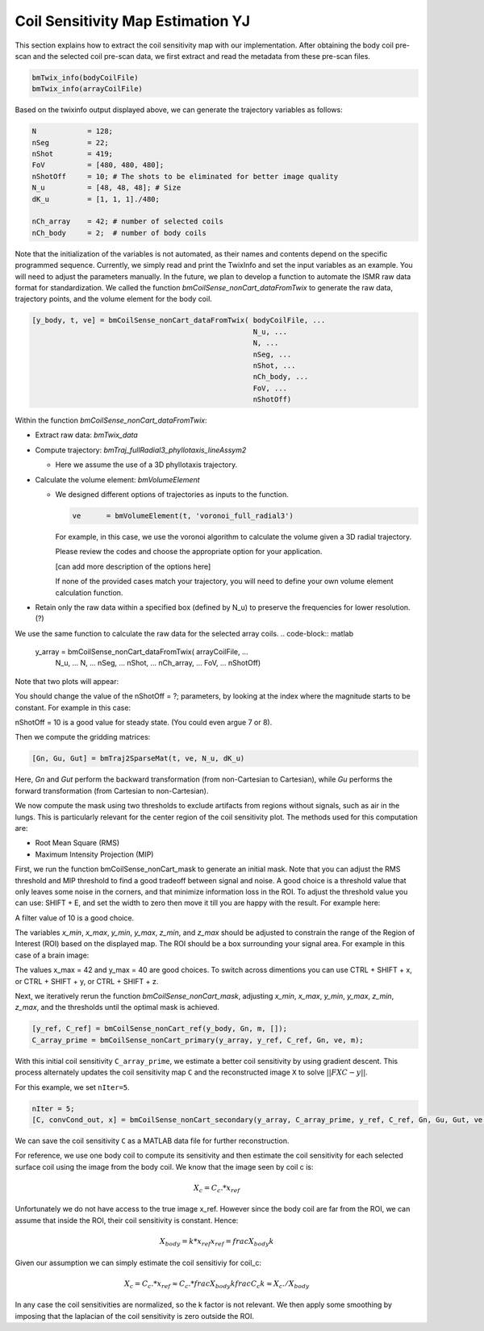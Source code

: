 Coil Sensitivity Map Estimation YJ
===================================
This section explains how to extract the coil sensitivity map with our implementation. 
After obtaining the body coil pre-scan and the selected coil pre-scan data, we first extract and read the metadata from these pre-scan files.

.. code-block:: matlab

    bmTwix_info(bodyCoilFile)
    bmTwix_info(arrayCoilFile)

Based on the twixinfo output displayed above, we can generate the trajectory variables as follows:

.. code-block:: matlab

    N            = 128; 
    nSeg         = 22; 
    nShot        = 419; 
    FoV          = [480, 480, 480]; 
    nShotOff     = 10; # The shots to be eliminated for better image quality 
    N_u          = [48, 48, 48]; # Size 
    dK_u         = [1, 1, 1]./480; 

    nCh_array    = 42; # number of selected coils
    nCh_body     = 2;  # number of body coils 

Note that the initialization of the variables is not automated, as their names and contents depend on the specific programmed sequence. Currently, we simply read and print the TwixInfo and set the input variables as an example. You will need to adjust the parameters manually. In the future, we plan to develop a function to automate the ISMR raw data format for standardization.
We called the function `bmCoilSense_nonCart_dataFromTwix` to generate the raw data, trajectory points, and the volume element for the body coil.

.. code-block:: matlab

    [y_body, t, ve] = bmCoilSense_nonCart_dataFromTwix( bodyCoilFile, ...
                                                        N_u, ...
                                                        N, ...
                                                        nSeg, ...
                                                        nShot, ...
                                                        nCh_body, ...
                                                        FoV, ...
                                                        nShotOff)

Within the function `bmCoilSense_nonCart_dataFromTwix`:

- Extract raw data: `bmTwix_data`
  
- Compute trajectory: `bmTraj_fullRadial3_phyllotaxis_lineAssym2`
  
  - Here we assume the use of a 3D phyllotaxis trajectory.
    
- Calculate the volume element: `bmVolumeElement`
  
  - We designed different options of trajectories as inputs to the function.
    
    .. code-block:: matlab
    
        ve      = bmVolumeElement(t, 'voronoi_full_radial3')

    For example, in this case, we use the voronoi algorithm to calculate the volume given a 3D radial trajectory.
    
    Please review the codes and choose the appropriate option for your application.
    
    [can add more description of the options here]
    
    If none of the provided cases match your trajectory, you will need to define your own volume element calculation function.
    
- Retain only the raw data within a specified box (defined by N_u) to preserve the frequencies for lower resolution. (?)

We use the same function to calculate the raw data for the selected array coils.
.. code-block:: matlab

    y_array = bmCoilSense_nonCart_dataFromTwix( arrayCoilFile, ...
                                                N_u, ...
                                                N, ...
                                                nSeg, ...
                                                nShot, ...
                                                nCh_array, ...
                                                FoV, ...
                                                nShotOff)


Note that two plots will appear:

.. image:: images/Steady-state-determination.png
   :width: 100 %
   :alt: Steady state is determined by looking at the evolution of the magnitude of the SI projection.

You should change the value of the nShotOff = ?; parameters, by looking at the index where the magnitude starts to be constant. For example in this case:

.. image:: images/Steady-state-determination2.png
   :width: 100 %
   :alt: Example of steady state is determination.

nShotOff = 10 is a good value for steady state. (You could even argue 7 or 8).

Then we compute the gridding matrices:

.. code-block:: matlab

    [Gn, Gu, Gut] = bmTraj2SparseMat(t, ve, N_u, dK_u)

Here, `Gn` and `Gut` perform the backward transformation (from non-Cartesian to Cartesian), while `Gu` performs the forward transformation (from Cartesian to non-Cartesian).

We now compute the mask using two thresholds to exclude artifacts from regions without signals, such as air in the lungs. This is particularly relevant for the center region of the coil sensitivity plot. The methods used for this computation are:

- Root Mean Square (RMS)
- Maximum Intensity Projection (MIP)

First, we run the function bmCoilSense_nonCart_mask to generate an initial mask. Note that you can adjust the RMS threshold and MIP threshold to find a good tradeoff between signal and noise. A good choice is a threshold value that only leaves some noise in the corners, and that minimize information loss in the ROI. To adjust the threshold value you can use: SHIFT + E, and set the width to zero then move it till you are happy with the result. For example here:

.. image:: images/filtering.png
   :width: 100 %

A filter value of 10 is a good choice. 

The variables `x_min`, `x_max`, `y_min`, `y_max`, `z_min`, and `z_max` should be adjusted to constrain the range of the Region of Interest (ROI) based on the displayed map. The ROI should be a box surrounding your signal area. For example in this case of a brain image:

.. image:: images/setXmax.png
   :width: 100 %
.. image:: images/setYmax.png
   :width: 100 %


The values x_max = 42 and y_max = 40 are good choices. To switch across dimentions you can use CTRL + SHIFT + x, or CTRL + SHIFT + y, or CTRL + SHIFT + z.

Next, we iteratively rerun the function `bmCoilSense_nonCart_mask`, adjusting `x_min`, `x_max`, `y_min`, `y_max`, `z_min`, `z_max`, and the thresholds until the optimal mask is achieved.

.. code-block:: matlab

   [y_ref, C_ref] = bmCoilSense_nonCart_ref(y_body, Gn, m, []);
   C_array_prime = bmCoilSense_nonCart_primary(y_array, y_ref, C_ref, Gn, ve, m);


With this initial coil sensitivity ``C_array_prime``, we estimate a better coil sensitivity by using gradient descent. This process alternately updates the coil sensitivity map ``C`` and the reconstructed image ``X`` to solve :math:`||FXC - y||`.

For this example, we set ``nIter=5``.

.. code-block:: matlab

   nIter = 5;
   [C, convCond_out, x] = bmCoilSense_nonCart_secondary(y_array, C_array_prime, y_ref, C_ref, Gn, Gu, Gut, ve, nIter, true);

We can save the coil sensitivity ``C`` as a MATLAB data file for further reconstruction.
 
For reference, we use one body coil to compute its sensitivity and then estimate the coil sensitivity for each selected surface coil using the image from the body coil. We know that the image seen by coil c is:

.. math::

   X_c = C_c.*x_{ref}

Unfortunately we do not have access to the true image x_ref. However since the body coil are far from the ROI, we can assume that inside the ROI, their coil sensitivity is constant. Hence:

.. math::

   X_body = k*x_{ref}
   x_{ref} = frac{X_body}{k}

Given our assumption we can simply estimate the coil sensitiviy for coil_c:

.. math::

   X_c = C_c.*x_{ref} \approx C_c.*frac{X_body}{k}
   frac{C_c}{k} \approx X_c./X_body

In any case the coil sensitivities are normalized, so the k factor is not relevant.
We then apply some smoothing by imposing that the laplacian of the coil sensitivity is zero outside the ROI.